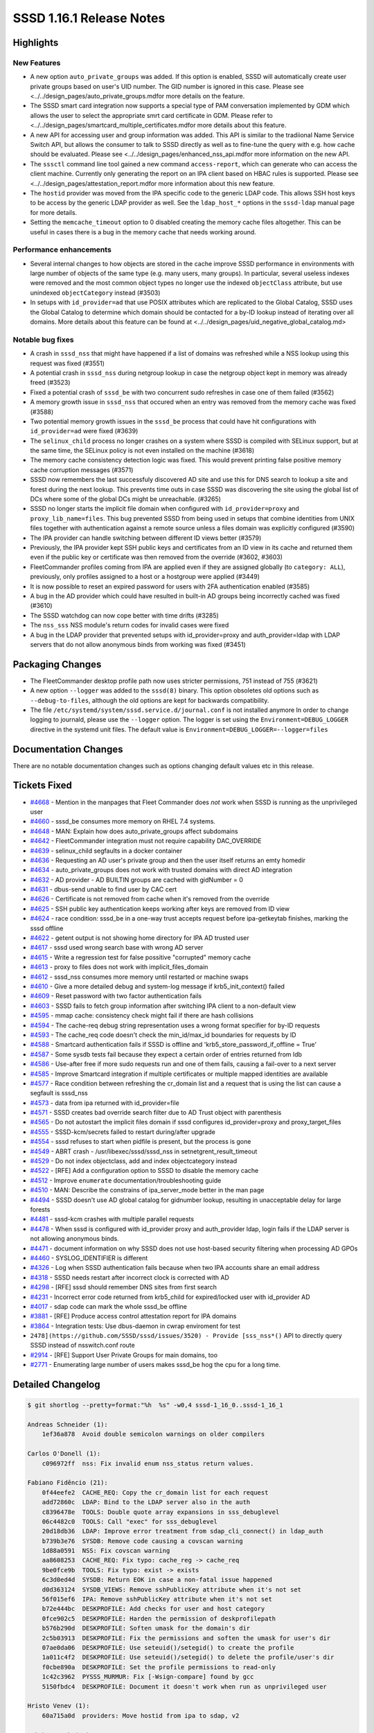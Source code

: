 SSSD 1.16.1 Release Notes
=========================

Highlights
----------

New Features
~~~~~~~~~~~~

-  A new option ``auto_private_groups`` was added. If this option is enabled, SSSD will automatically create user private groups based on user's UID number. The GID number is ignored in this case. Please see <../../design_pages/auto_private_groups.mdfor more details on the feature.
-  The SSSD smart card integration now supports a special type of PAM conversation implemented by GDM which allows the user to select the appropriate smrt card certificate in GDM. Please refer to <../../design_pages/smartcard_multiple_certificates.mdfor more details about this feature.
-  A new API for accessing user and group information was added. This API is similar to the tradiional Name Service Switch API, but allows the consumer to talk to SSSD directly as well as to fine-tune the query with e.g. how cache should be evaluated. Please see <../../design_pages/enhanced_nss_api.mdfor more information on the new API.
-  The ``sssctl`` command line tool gained a new command ``access-report``, which can generate who can access the client machine. Currently only generating the report on an IPA client based on HBAC rules is supported. Please see <../../design_pages/attestation_report.mdfor more information about this new feature.
-  The ``hostid`` provider was moved from the IPA specific code to the generic LDAP code. This allows SSH host keys to be access by the generic LDAP provider as well. See the ``ldap_host_*`` options in the ``sssd-ldap`` manual page for more details.
-  Setting the ``memcache_timeout`` option to 0 disabled creating the memory cache files altogether. This can be useful in cases there is a bug in the memory cache that needs working around.

Performance enhancements
~~~~~~~~~~~~~~~~~~~~~~~~

-  Several internal changes to how objects are stored in the cache improve SSSD performance in environments with large number of objects of the same type (e.g. many users, many groups). In particular, several useless indexes were removed and the most common object types no longer use the indexed ``objectClass`` attribute, but use unindexed ``objectCategory`` instead (#3503)
-  In setups with ``id_provider=ad`` that use POSIX attributes which are replicated to the Global Catalog, SSSD uses the Global Catalog to determine which domain should be contacted for a by-ID lookup instead of iterating over all domains. More details about this feature can be found at <../../design_pages/uid_negative_global_catalog.md>

Notable bug fixes
~~~~~~~~~~~~~~~~~

-  A crash in ``sssd_nss`` that might have happened if a list of domains was refreshed while a NSS lookup using this request was fixed (#3551)
-  A potential crash in ``sssd_nss`` during netgroup lookup in case the netgroup object kept in memory was already freed (#3523)
-  Fixed a potential crash of ``sssd_be`` with two concurrent sudo refreshes in case one of them failed (#3562)
-  A memory growth issue in ``sssd_nss`` that occured when an entry was removed from the memory cache was fixed (#3588)
-  Two potential memory growth issues in the ``sssd_be`` process that could have hit configurations with ``id_provider=ad`` were fixed (#3639)
-  The ``selinux_child`` process no longer crashes on a system where SSSD is compiled with SELinux support, but at the same time, the SELinux policy is not even installed on the machine (#3618)
-  The memory cache consistency detection logic was fixed. This would prevent printing false positive memory cache corruption messages (#3571)
-  SSSD now remembers the last successfuly discovered AD site and use this for DNS search to lookup a site and forest during the next lookup. This prevents time outs in case SSSD was discovering the site using the global list of DCs where some of the global DCs might be unreachable. (#3265)
-  SSSD no longer starts the implicit file domain when configured with ``id_provider=proxy`` and ``proxy_lib_name=files``. This bug prevented SSSD from being used in setups that combine identities from UNIX files together with authentication against a remote source unless a files domain was explicitly configured (#3590)
-  The IPA provider can handle switching between different ID views better (#3579)
-  Previously, the IPA provider kept SSH public keys and certificates from an ID view in its cache and returned them even if the public key or certificate was then removed from the override (#3602, #3603)
-  FleetCommander profiles coming from IPA are applied even if they are assigned globally (to ``category: ALL``), previously, only profiles assigned to a host or a hostgroup were applied (#3449)
-  It is now possible to reset an expired password for users with 2FA authentication enabled (#3585)
-  A bug in the AD provider which could have resulted in built-in AD groups being incorrectly cached was fixed (#3610)
-  The SSSD watchdog can now cope better with time drifts (#3285)
-  The ``nss_sss`` NSS module's return codes for invalid cases were fixed
-  A bug in the LDAP provider that prevented setups with id_provider=proxy and auth_provider=ldap with LDAP servers that do not allow anonymous binds from working was fixed (#3451)

Packaging Changes
-----------------

-  The FleetCommander desktop profile path now uses stricter permissions, 751 instead of 755 (#3621)
-  A new option ``--logger`` was added to the ``sssd(8)`` binary. This option obsoletes old options such as ``--debug-to-files``, although the old options are kept for backwards compatibility.
-  The file ``/etc/systemd/system/sssd.service.d/journal.conf`` is not installed anymore In order to change logging to journald, please use the ``--logger`` option. The logger is set using the ``Environment=DEBUG_LOGGER`` directive in the systemd unit files. The default value is ``Environment=DEBUG_LOGGER=--logger=files``

Documentation Changes
---------------------

There are no notable documentation changes such as options changing default values etc in this release.

Tickets Fixed
-------------

-  `#4668 <https://github.com/SSSD/sssd/issues/4668>`_ - Mention in the manpages that Fleet Commander does *not* work when SSSD is running as the unprivileged user
-  `#4660 <https://github.com/SSSD/sssd/issues/4660>`_ - sssd_be consumes more memory on RHEL 7.4 systems.
-  `#4648 <https://github.com/SSSD/sssd/issues/4648>`_ - MAN: Explain how does auto_private_groups affect subdomains
-  `#4642 <https://github.com/SSSD/sssd/issues/4642>`_ - FleetCommander integration must not require capability DAC_OVERRIDE
-  `#4639 <https://github.com/SSSD/sssd/issues/4639>`_ - selinux_child segfaults in a docker container
-  `#4636 <https://github.com/SSSD/sssd/issues/4636>`_ - Requesting an AD user's private group and then the user itself returns an emty homedir
-  `#4634 <https://github.com/SSSD/sssd/issues/4634>`_ - auto_private_groups does not work with trusted domains with direct AD integration
-  `#4632 <https://github.com/SSSD/sssd/issues/4632>`_ - AD provider - AD BUILTIN groups are cached with gidNumber = 0
-  `#4631 <https://github.com/SSSD/sssd/issues/4631>`_ - dbus-send unable to find user by CAC cert
-  `#4626 <https://github.com/SSSD/sssd/issues/4626>`_ - Certificate is not removed from cache when it's removed from the override
-  `#4625 <https://github.com/SSSD/sssd/issues/4625>`_ - SSH public key authentication keeps working after keys are removed from ID view
-  `#4624 <https://github.com/SSSD/sssd/issues/4624>`_ - race condition: sssd_be in a one-way trust accepts request before ipa-getkeytab finishes, marking the sssd offline
-  `#4622 <https://github.com/SSSD/sssd/issues/4622>`_ - getent output is not showing home directory for IPA AD trusted user
-  `#4617 <https://github.com/SSSD/sssd/issues/4617>`_ - sssd used wrong search base with wrong AD server
-  `#4615 <https://github.com/SSSD/sssd/issues/4615>`_ - Write a regression test for false possitive "corrupted" memory cache
-  `#4613 <https://github.com/SSSD/sssd/issues/4613>`_ - proxy to files does not work with implicit_files_domain
-  `#4612 <https://github.com/SSSD/sssd/issues/4612>`_ - sssd_nss consumes more memory until restarted or machine swaps
-  `#4610 <https://github.com/SSSD/sssd/issues/4610>`_ - Give a more detailed debug and system-log message if krb5_init_context() failed
-  `#4609 <https://github.com/SSSD/sssd/issues/4609>`_ - Reset password with two factor authentication fails
-  `#4603 <https://github.com/SSSD/sssd/issues/4603>`_ - SSSD fails to fetch group information after switching IPA client to a non-default view
-  `#4595 <https://github.com/SSSD/sssd/issues/4595>`_ - mmap cache: consistency check might fail if there are hash collisions
-  `#4594 <https://github.com/SSSD/sssd/issues/4594>`_ - The cache-req debug string representation uses a wrong format specifier for by-ID requests
-  `#4593 <https://github.com/SSSD/sssd/issues/4593>`_ - The cache_req code doesn't check the min_id/max_id boundaries for requests by ID
-  `#4588 <https://github.com/SSSD/sssd/issues/4588>`_ - Smartcard authentication fails if SSSD is offline and 'krb5_store_password_if_offline = True'
-  `#4587 <https://github.com/SSSD/sssd/issues/4587>`_ - Some sysdb tests fail because they expect a certain order of entries returned from ldb
-  `#4586 <https://github.com/SSSD/sssd/issues/4586>`_ - Use-after free if more sudo requests run and one of them fails, causing a fail-over to a next server
-  `#4585 <https://github.com/SSSD/sssd/issues/4585>`_ - Improve Smartcard integration if multiple certificates or multiple mapped identities are available
-  `#4577 <https://github.com/SSSD/sssd/issues/4577>`_ - Race condition between refreshing the cr_domain list and a request that is using the list can cause a segfault is sssd_nss
-  `#4573 <https://github.com/SSSD/sssd/issues/4573>`_ - data from ipa returned with id_provider=file
-  `#4571 <https://github.com/SSSD/sssd/issues/4571>`_ - SSSD creates bad override search filter due to AD Trust object with parenthesis
-  `#4565 <https://github.com/SSSD/sssd/issues/4565>`_ - Do not autostart the implicit files domain if sssd configures id_provider=proxy and proxy_target_files
-  `#4555 <https://github.com/SSSD/sssd/issues/4555>`_ - SSSD-kcm/secrets failed to restart during/after upgrade
-  `#4554 <https://github.com/SSSD/sssd/issues/4554>`_ - sssd refuses to start when pidfile is present, but the process is gone
-  `#4549 <https://github.com/SSSD/sssd/issues/4549>`_ - ABRT crash - /usr/libexec/sssd/sssd_nss in setnetgrent_result_timeout
-  `#4529 <https://github.com/SSSD/sssd/issues/4529>`_ - Do not index objectclass, add and index objectcategory instead
-  `#4522 <https://github.com/SSSD/sssd/issues/4522>`_ - [RFE] Add a configuration option to SSSD to disable the memory cache
-  `#4512 <https://github.com/SSSD/sssd/issues/4512>`_ - Improve ``enumerate`` documentation/troubleshooting guide
-  `#4510 <https://github.com/SSSD/sssd/issues/4510>`_ - MAN: Describe the constrains of ipa_server_mode better in the man page
-  `#4494 <https://github.com/SSSD/sssd/issues/4494>`_ - SSSD doesn't use AD global catalog for gidnumber lookup, resulting in unacceptable delay for large forests
-  `#4481 <https://github.com/SSSD/sssd/issues/4481>`_ - sssd-kcm crashes with multiple parallel requests
-  `#4478 <https://github.com/SSSD/sssd/issues/4478>`_ - When sssd is configured with id_provider proxy and auth_provider ldap, login fails if the LDAP server is not allowing anonymous binds.
-  `#4471 <https://github.com/SSSD/sssd/issues/4471>`_ - document information on why SSSD does not use host-based security filtering when processing AD GPOs
-  `#4460 <https://github.com/SSSD/sssd/issues/4460>`_ - SYSLOG_IDENTIFIER is different
-  `#4326 <https://github.com/SSSD/sssd/issues/4326>`_ - Log when SSSD authentication fails because when two IPA accounts share an email address
-  `#4318 <https://github.com/SSSD/sssd/issues/4318>`_ - SSSD needs restart after incorrect clock is corrected with AD
-  `#4298 <https://github.com/SSSD/sssd/issues/4298>`_ - [RFE] sssd should remember DNS sites from first search
-  `#4231 <https://github.com/SSSD/sssd/issues/4231>`_ - Incorrect error code returned from krb5_child for expired/locked user with id_provider AD
-  `#4017 <https://github.com/SSSD/sssd/issues/4017>`_ - sdap code can mark the whole sssd_be offline
-  `#3881 <https://github.com/SSSD/sssd/issues/3881>`_ - [RFE] Produce access control attestation report for IPA domains
-  `#3864 <https://github.com/SSSD/sssd/issues/3864>`_ - Integration tests: Use dbus-daemon in cwrap enviroment for test
-  ``2478](https://github.com/SSSD/sssd/issues/3520) - Provide [sss_nss*()`` API to directly query SSSD instead of nsswitch.conf route
-  `#2914 <https://github.com/SSSD/sssd/issues/2914>`_ - [RFE] Support User Private Groups for main domains, too
-  `#2771 <https://github.com/SSSD/sssd/issues/2771>`_ - Enumerating large number of users makes sssd_be hog the cpu for a long time.


Detailed Changelog
------------------

.. code-block:: release-notes-shortlog

    $ git shortlog --pretty=format:"%h  %s" -w0,4 sssd-1_16_0..sssd-1_16_1

    Andreas Schneider (1):
        1ef36a878  Avoid double semicolon warnings on older compilers

    Carlos O'Donell (1):
        c096972ff  nss: Fix invalid enum nss_status return values.

    Fabiano Fidêncio (21):
        0f44eefe2  CACHE_REQ: Copy the cr_domain list for each request
        add72860c  LDAP: Bind to the LDAP server also in the auth
        c8396478e  TOOLS: Double quote array expansions in sss_debuglevel
        06c4482c0  TOOLS: Call "exec" for sss_debuglevel
        20d18db36  LDAP: Improve error treatment from sdap_cli_connect() in ldap_auth
        b739b3e76  SYSDB: Remove code causing a covscan warning
        1d88a0591  NSS: Fix covscan warning
        aa8608253  CACHE_REQ: Fix typo: cache_reg -> cache_req
        9be0fce9b  TOOLS: Fix typo: exist -> exists
        6c3d0ed4d  SYSDB: Return EOK in case a non-fatal issue happened
        d0d363124  SYSDB_VIEWS: Remove sshPublicKey attribute when it's not set
        56f015ef6  IPA: Remove sshPublicKey attribute when it's not set
        b72e444bc  DESKPROFILE: Add checks for user and host category
        0fce902c5  DESKPROFILE: Harden the permission of deskprofilepath
        b576b290d  DESKPROFILE: Soften umask for the domain's dir
        2c5b03913  DESKPROFILE: Fix the permissions and soften the umask for user's dir
        07ae0da06  DESKPROFILE: Use seteuid()/setegid() to create the profile
        1a011c4f2  DESKPROFILE: Use seteuid()/setegid() to delete the profile/user's dir
        f0cbe890a  DESKPROFILE: Set the profile permissions to read-only
        1c42c3962  PYSSS_MURMUR: Fix [-Wsign-compare] found by gcc
        5150fbdc4  DESKPROFILE: Document it doesn't work when run as unprivileged user

    Hristo Venev (1):
        60a715a0d  providers: Move hostid from ipa to sdap, v2

    Jakub Hrozek (36):
        dbad9f4e7  Update the version number to track 1.16.1 development
        d72ac2c58  CONFIG: Add a new option auto_private_groups
        8fab9d6fa  CONFDB: Remove the obsolete option magic_private_groups
        cdb74b2cc  SDAP: Allow the mpg flag for the main domain
        057e8af37  LDAP: Turn group request into user request for MPG domains if needed
        ac962e2b2  SYSDB: Prevent users and groups ID collision in MPG domains except for id_provider=local
        6c802b200  TESTS: Add integration tests for the auto_private_groups option
        2c6c3cff2  RESP: Add some missing NULL checks
        3ee8659bc  TOOLS: Add a new sssctl command access-report
        37fdd9dc1  SDAP: Split out utility function sdap_get_object_domain() from sdap_object_in_domain()
        8e93ebb2a  LDAP: Extract the check whether to run a POSIX check to a function
        dacfe7411  LDAP: Only run the POSIX check with a GC connection
        6ae22d9ad  SDAP: Search with a NULL search base when looking up an ID in the Global Catalog
        ba8a92bbd  SDAP: Rename sdap_posix_check to sdap_gc_posix_check
        c0f9f5a0f  DP: Create a new handler function getAccountDomain()
        095844d6b  AD: Implement a real getAccountDomain handler for the AD provider
        95fd82a4d  RESP: Expose DP method getAccountDomain() to responders
        07452697a  NEGCACHE: Add API for setting and checking locate-account-domain requests
        6cd367da6  TESTS: Add tests for the object-by-id cache_req interface
        800b1a275  CACHE_REQ: Export cache_req_search_ncache_add() as cache_req private interface
        2856dac58  CACHE_REQ: Add plugin methods required for the domain-locator request
        0a0b34f5f  CACHE_REQ: Add a private request cache_req_locate_domain()
        a6eb9c4c3  CACHE_REQ: Implement the plugin methods that utilize the domain locator API
        f2a5e29f0  CACHE_REQ: Use the domain-locator request to only search domains where the entry was found
        a72919af8  MAN: Document how the Global Catalog is used currently
        dc49e07a0  IPA: Include SYSDB_OBJECTCATEGORY, not OBJECTCLASS in cache search results
        89ed594e8  MAN: Document that auth and access IPA and AD providers rely on id_provider being set to the same type
        c6a4ef46f  MAN: Improve enumeration documentation
        f651d895b  MAN: Describe the constrains of ipa_server_mode better in the man page
        261a84355  IPA: Delay the first periodic refresh of trusted domains
        29ebf45f9  AD: Inherit the MPG setting from the main domain
        6df34be3e  SYSDB: Fix sysdb_search_by_name() for looking up groups in MPG domains
        50d9424d3  SYSDB: Use sysdb_domain_dn instead of raw ldb_dn_new_fmt
        a8a3fcbf6  SYSDB: Read the ldb_message from loop's index counter when reading subdomain UPNs
        9ac071272  AD: Use the right sdap_domain for the forest root
        7465d6a1e  Update translations for the 1.16.1 release

    Lukas Slebodnik (51):
        90503ff5a  KCM: Fix typo in comments
        0a20e4c03  CI: Ignore source file generated by systemtap
        09e3f0af9  UTIL: Add wrapper function to configure logger
        cb75b275d  Add parameter --logger to daemons
        a7277fecf  SYSTEMD: Replace parameter --debug-to-files with ${DEBUG_LOGGER}
        115145f0f  SYSTEMD: Add environment file to responder service files
        18a47bcc4  UTIL: Hide and deprecate parameter --debug-to-files
        53d1459e9  KCM: Fix restart during/after upgrade
        b495522f3  BUILD: Properly expand variables in sssd-ifp.service
        f4b808c83  SYSTEMD: Clean pid file in corner cases
        a24954cc1  CHILD: Pass information about logger to children
        44bc6e8f4  BUILD: Disable tests with know failures
        700fced06  SPEC: Reduce build time dependencies
        ab224783b  sysdb-test: Fix warning may be used uninitialized
        06e741a9b  responder: Fix talloc hierarchy in sized_output_name
        051e0fc7c  test_responder: Check memory leak in sized_output_name
        c987e5831  confdb: Move detection files to separate function
        30621369b  confdb: Fix starting of implicit files domain
        4928657ce  confdb: Do not start implicit_files with proxy domain
        34e5190f9  test_files_provider: Regression test for implicit_files + proxy
        1f2324abf  SDAP: Fix typo in debug message
        26803ffac  Revert "intg: Disable add_remove tests"
        ffc8c0696  libnfsidmap: Use public plugin header file if available
        44996f2ea  dyndns_tests: Fix unit test with missing features in nsupdate
        20a9c55ad  Remove unnecessary script for upgrading debug_levels
        fb22e59d2  Remove legacy script for upgrading sssd.conf
        7ad9f9c7c  BUILD: Add missing libs found by -Wl,-z,defs
        b61304a9f  BUILD: Fix using of libdlopen_test_providers.so in tests
        4e8d5c163  SYSDB: Decrese debuglevel in sysdb_get_certmap
        d380148b0  KRB5: Pass special flag to krb5_child
        5a7b76bf3  krb5_child: Distinguish between expired & disabled AD user
        1b6965fd0  AD: Suppress warning Wincompatible-pointer-types with sasl callbacks
        35eb23755  pysss: Drop unused parameter
        187f68360  pysss: Suppress warning Wincompatible-pointer-types
        2951a9a84  CRYPTO: Suppress warning Wstringop-truncation
        c53997720  INOTIFY: Fix warning Wstringop-truncation
        fcf6a9f34  SIFP: Suppress warning Wstringop-truncation
        bd5f48540  CLIENT: Fix warning Wstringop-overflow
        41454a64c  pysss_murmur: Allow to have NUL character in python bindings
        8f83feea4  TESTS: Extend code coverage for murmurhash3
        fd17e0925  mmap_cache: Remove unnecessary memchr in client code
        6dc1de978  test_memory_cache: Regression test for #3571
        274ee2952  SPEC: Fix systemd executions/requirements
        65afba536  SPEC: Reduce changes between upstream and downstream
        3b0356f3b  intg: Build with optimisations and debug symbols
        841bcb5e1  intg: Do not prefer builddir in PATH
        52ae4eeba  intg: Install configuration for dbus daemon
        e64696e1f  intg: Install wrapper for getsockopt
        0df79781d  intg: Add sample infopipe test in cwrap env
        2f8d0cc83  IPA: Drop unused ifdef HAVE_SELINUX_LOGIN_DIR
        47362caf4  IPA: Fix typo in debug message in sssm_ipa_selinux_init

    Michal Židek (9):
        878b0d42a  NSS: Move memcache setup to separate function
        ffe29e570  NSS: Specify memcache_timeout=0 semantics
        1becbb7be  MAN: Document memcache_timeout=0 meaning
        6c1661d2f  MAN: GPO Security Filtering limitation
        39d6a3be1  SYSDB: Better debugging for email conflicts
        caae0e53e  TESTS: Order list of entries in some lists
        fe189c1ab  Revert "BUILD: Disable tests with know failures"
        450b472a6  SELINUX: Check if SELinux is managed in selinux_child
        6b9c38df5  util: Add sss_ prefix to some functions

    Niranjan M.R (1):
        ee1e4c0fa  Initial revision of sssd pytest framework

    Pavel Březina (10):
        5c7170c6d  sudo: document background activity
        2ee201dcf  sudo: always use srv_opts from id context
        f54d202db  AD: Remember last site discovered
        e16539779  sysdb: add functions to get/set client site
        fb0431b13  AD: Remember last site discovered in sysdb
        6211a2023  dp: use void * to express empty output argument list
        e737cdfa2  dp: add method to refresh access control rules
        2754a8dcf  ipa: implement method to refresh HBAC rules
        c6cf75233  ifp: add method to refresh access control rules in domain
        be804178d  sssctl: call dbus instead of pam to refresh HBAC rules

    René Genz (12):
        a02a5ed51  Fix minor spelling mistakes
        6ab49aef1  README: Add link to docs repo
        655d723e7  Fix minor spelling mistakes
        4a9c10473  Fix minor spelling mistakes in providers/*
        677a31351  Fix minor spelling mistakes in responder/*
        080e1bfb7  Fix minor spelling mistakes in sss_client/*
        57c5ea882  Fix minor spelling mistakes in tests/cmocka/*
        346d6d8bf  Fix minor spelling mistakes
        49dd8ee28  Fix minor spelling mistakes in tests/*
        8a53449ad  Fix minor spelling mistakes in tests/multihost/*
        b6ece2885  Fix minor spelling mistakes in PY files in tests/python/*
        e10d56ed7  Fix minor spelling mistakes and formatting in tests/python/*

    Sumit Bose (48):
        7449b2365  sss_client: create nss_common.h
        5e6622722  nss-idmap: add nss like calls with timeout and flags
        cf93f7c2f  NSS: add *_EX version of some requests
        ac6b267ff  NSS: add support for SSS_NSS_EX_FLAG_NO_CACHE
        52e675ec4  CACHE_REQ: Add cache_req_data_set_bypass_dp()
        a7d6ca275  nss: make memcache_delete_entry() public
        55f7d8034  NSS: add support for SSS_NSS_EX_FLAG_INVALIDATE_CACHE
        85da8a5e9  NSS/TESTS: add unit tests for *_EX requests
        e54db68cb  nss-idmap: add timeout version of old sss_nss_* calls
        859bddc2b  nss-idmap: allow empty buffer with SSS_NSS_EX_FLAG_INVALIDATE_CACHE
        39fd336e4  p11_child: return multiple certs
        0bdd8800c  PAM: handled multiple certs in the responder
        122830e67  pam_sss: refactoring, use struct cert_auth_info
        0a8024af2  p11_child: use options to select certificate for authentication
        06c230035  pam: add prompt string for certificate authentication
        fd6f4047b  PAM: allow missing logon_name during certificate authentication
        08d1f8c0d  p11_child: add descriptions for error codes to debug messages
        177ab84f0  pam: filter certificates in the responder not in the child
        57cefea83  PAM: add certificate's label to the selection prompt
        f6a1cef87  NSS: Use enum_ctx as memory_context in _setnetgrent_set_timeout()
        438204749  mmap_cache: make checks independent of input size
        0cce3d3ad  sysdb: be_refresh_get_values_ex() remove unused option
        0e238c259  sysdb: do not use objectClass for users and groups
        98195e591  sysdb: do not use LDB_SCOPE_ONELEVEL
        2927da49d  sysdb: remove IDXONE and objectClass from users and groups
        2c1081975  krb5: show error message for krb5_init_context() failures
        b6d3da6cf  UTIL: add find_domain_by_object_name_ex()
        7988988aa  ipa: handle users from different domains in ipa_resolve_user_list_send()
        4671acb94  overrides: fixes for sysdb_invalidate_overrides()
        919b5d760  ipa: check for SYSDB_OVERRIDE_DN in process_members and get_group_dn_list
        f29040342  IPA: use cache searches in get_groups_dns()
        a52226c65  ipa: compare DNs instead of group names in ipa_s2n_save_objects()
        2297cc7d6  p11_child: make sure OCSP checks are done
        bba068c53  nss-idmap: allow NULL result in *_timeout calls
        c221b5fb4  Revert "p11_child: make sure OCSP checks are done"
        787ba9c88  p11_child: properly check results of CERT_VerifyCertificateNow
        510ac1939  ifp: use realloc in ifp_list_ctx_remaining_capacity()
        c36a66b7f  SDAP: skip builtin AD groups in sdap_save_grpmem()
        5b78fff78  sysdb: add userMappedCertificate to the index
        011dc5354  krb5_child: check preauth types if password is expired
        a409fd64a  pam_sss: password change with two factor authentication
        3e32cb2ad  nss-idmap: check timed muted return code
        a87658e53  krb5: call krb5_auth_cache_creds() if a password is available
        0633e97cf  DESKPROFILE: Fix 'Improper use of negative value'
        db52090e3  AD: sdap_get_ad_tokengroups_done() allocate temporary data on state
        e6ad16e05  AD: do not allocate temporary data on long living context
        430038511  ipa: remove SYSDB_USER_CERT from sub-domain users
        5e04cbb8b  ipa: add SYSDB_USER_MAPPED_CERT for certs in idoverrides

    Thorsten Scherf (1):
        d4a6579a9  IPA: Fixed subdomain typo

    Victor Tapia (1):
        ad286a79c  WATCHDOG: Restart providers with SIGUSR2 after time drift

    amitkuma (3):
        d25646c64  cache_req: Correction of cache_req debug string ID format
        2af80640f  cache: Check for max_id/min_id in cache_req
        52ae76737  MAN: Explain how does auto_private_groups affect subdomains
